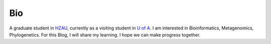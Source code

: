 Bio
===

A graduate student in `HZAU <http://www.hzau.edu.cn/en/HOME.htm>`__,
currently as a visiting student in `U of
A <https://www.ualberta.ca/>`__. I am interested in Bioinformatics,
Metagenomics, Phylogenetics. For this Blog, I will share my learning. I
hope we can make progress together.
